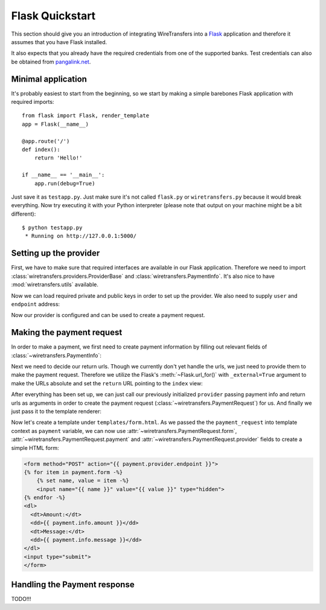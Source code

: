 Flask Quickstart
================

This section should give you an introduction of integrating WireTransfers
into a `Flask <http://flask.pocoo.org>`_ application and therefore it
assumes that you have Flask installed.

It also expects that you already have the required credentials from one
of the supported banks. Test credentials can also be obtained from
`pangalink.net <http://pangalink.net>`_.

Minimal application
-------------------

It's probably easiest to start from the beginning, so we start by making
a simple barebones Flask application with required imports:

::

    from flask import Flask, render_template
    app = Flask(__name__)

    @app.route('/')
    def index():
        return 'Hello!'

    if __name__ == '__main__':
        app.run(debug=True)

Just save it as ``testapp.py``. Just make sure it's not called ``flask.py``
or ``wiretransfers.py`` because it would break everything. Now try executing
it with your Python interpreter (please note that output on your machine
might be a bit different):

::

    $ python testapp.py
     * Running on http://127.0.0.1:5000/

Setting up the provider
-----------------------

First, we have to make sure that required interfaces are available in our
Flask application. Therefore we need to import
:class:`wiretransfers.providers.ProviderBase` and
:class:`wiretransfers.PaymentInfo`. It's also nice to have
:mod:`wiretransfers.utils` available.

.. code-block:: python
    :emphasize-lines: 2,3

    from flask import Flask, render_template
    from wiretransfers import PaymentInfo, utils
    from wiretransfers.providers import ProviderBase

    app = Flask(__name__)
    # [rest of our flask app]

Now we can load required private and public keys in order to set up
the provider. We also need to supply ``user`` and ``endpoint`` address:

.. code-block:: python
    :emphasize-lines: 5-7

    from flask import Flask, render_template
    from wiretransfers import PaymentInfo, utils
    from wiretransfers.providers import ProviderBase

    private_key = utils.load_key('../_keys_/private_key.pem')
    public_key = utils.load_key('../_keys_/public_key.pem')
    provider = ProviderBase('uuid217657', private_key, public_key, 'https://pangalink.net/banklink/008/ipizza')

    app = Flask(__name__)
    # [rest of our flask app]

Now our provider is configured and can be used to create a payment request.

Making the payment request
--------------------------

In order to make a payment, we first need to create payment information
by filling out relevant fields of :class:`~wiretransfers.PaymentInfo`:

.. code-block:: python
   :emphasize-lines: 5

    # [ rest of our flask app ]

    @app.route('/')
    def index():
        info = PaymentInfo('1.00', 'Test transfer', utils.ref_731('123'))
        return 'Hello!'

    # [ rest of our flask app ]

Next we need to decide our return urls. Though we currently don't yet
handle the urls, we just need to provide them to make the payment request.
Therefore we utilize the Flask's :meth:`~Flask.url_for()` with
``_external=True`` argument to make the URLs absolute and set the ``return``
URL pointing to the ``index`` view:

.. code-block:: python
   :emphasize-lines: 1,8

    from flask import Flask, render_template, url_for
    from wiretransfers import PaymentInfo, utils
    # [ rest of our flask app ]

    @app.route('/')
    def index():
        info = PaymentInfo('1.00', 'Test transfer', utils.ref_731('123'))
        urls = {'return': url_for('index', _external=True)}
        return 'Hello!'

    # [ rest of our flask app ]

After everything has been set up, we can just call our previously initialized
``provider`` passing payment info and return urls as arguments in order to
create the payment request (:class:`~wiretransfers.PaymentRequest`) for us.
And finally we just pass it to the template renderer:

.. code-block:: python
   :emphasize-lines: 7-8

    # [ rest of our flask app ]

    @app.route('/')
    def index():
        info = PaymentInfo('1.00', 'Test transfer', utils.ref_731('123'))
        urls = {'return': url_for('index', _external=True)}
        payment_request = provider(info)
        return render_template('form.html', payment=payment_request)

    # [ rest of our flask app ]

Now let's create a template under ``templates/form.html``. As we passed
the the ``payment_request`` into template context as ``payment`` variable,
we can now use :attr:`~wiretransfers.PaymentRequest.form`,
:attr:`~wiretransfers.PaymentRequest.payment` and
:attr:`~wiretransfers.PaymentRequest.provider` fields to create a simple
HTML form:

.. code-block:: html+jinja

    <form method="POST" action="{{ payment.provider.endpoint }}">
    {% for item in payment.form -%}
        {% set name, value = item -%}
        <input name="{{ name }}" value="{{ value }}" type="hidden">
    {% endfor -%}
    <dl>
      <dt>Amount:</dt>
      <dd>{{ payment.info.amount }}</dd>
      <dt>Message:</dt>
      <dd>{{ payment.info.message }}</dd>
    </dl>
    <input type="submit">
    </form>


Handling the Payment response
-----------------------------

TODO!!!
